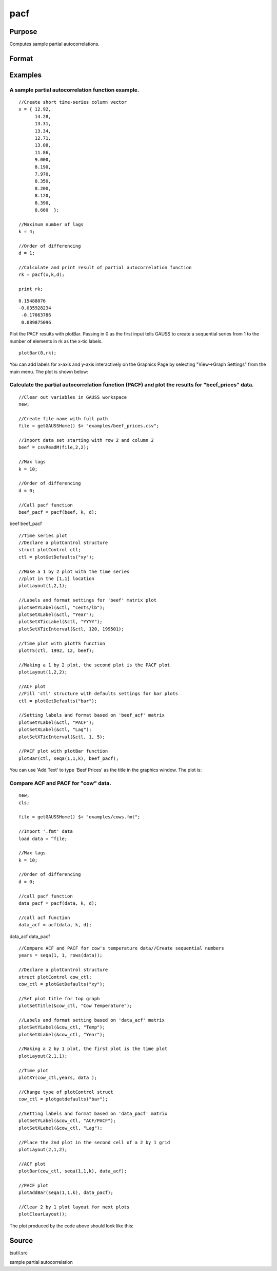 
pacf
==============================================

Purpose
----------------

Computes sample partial autocorrelations.

Format
----------------
.. function:: pacf(y, k, d)

    :param y: data.
    :type y: Nx1 vector

    :param k: maximum number of partial autocorrelations to compute.
        0 < k < N.
    :type k: scalar

    :param d: order of differencing.
        If only compute the autocorrelations from the original time series, then d equals 0.
    :type d: scalar

    :returns: rk (*Kx1 vector*), sample partial autocorrelations.

Examples
----------------

A sample partial autocorrelation function example.
++++++++++++++++++++++++++++++++++++++++++++++++++

::

    //Create short time-series column vector
    x = { 12.92, 
          14.28,
          13.31,
          13.34,
          12.71,
          13.08,
          11.86,
          9.000,
          8.190,
          7.970,
          8.350,
          8.200,
          8.120,
          8.390,
          8.660  };
    				
    //Maximum number of lags 
    k = 4;
    				
    //Order of differencing
    d = 1;	
    				
    //Calculate and print result of partial autocorrelation function											
    rk = pacf(x,k,d);
    				
    print rk;

::

    0.15488076 
    -0.035928234 
     -0.17063786 
     0.089875096

Plot the PACF results with plotBar. Passing in 0 as the first input tells GAUSS to create a sequential series from 1 to the number of elements in rk as the x-tic labels.

::

    plotBar(0,rk);

You can add labels for x-axis and y-axis interactively on the Graphics Page by selecting "View->Graph Settings" from the main menu. The plot is shown below:

::

    

Calculate the partial autocorrelation function (PACF) and plot the results for "beef_prices" data.
++++++++++++++++++++++++++++++++++++++++++++++++++++++++++++++++++++++++++++++++++++++++++++++++++

::

    //Clear out variables in GAUSS workspace
    new;
    
    //Create file name with full path
    file = getGAUSSHome() $+ "examples/beef_prices.csv";
    
    //Import data set starting with row 2 and column 2
    beef = csvReadM(file,2,2);
    
    //Max lags										
    k = 10;
    
    //Order of differencing
    d = 0; 
    
    //Call pacf function
    beef_pacf = pacf(beef, k, d);

beef
beef_pacf

::

    //Time series plot
    //Declare a plotControl structure 
    struct plotControl ctl;
    ctl = plotGetDefaults("xy");
    
    //Make a 1 by 2 plot with the time series
    //plot in the [1,1] location
    plotLayout(1,2,1);
    				
    //Labels and format settings for 'beef' matrix plot
    plotSetYLabel(&ctl, "cents/lb");
    plotSetXLabel(&ctl, "Year");
    plotSetXTicLabel(&ctl, "YYYY");
    plotSetXTicInterval(&ctl, 120, 199501);
    
    //Time plot with plotTS function
    plotTS(ctl, 1992, 12, beef);
    
    //Making a 1 by 2 plot, the second plot is the PACF plot
    plotLayout(1,2,2);
    
    //ACF plot
    //Fill 'ctl' structure with defaults settings for bar plots
    ctl = plotGetDefaults("bar");
    
    //Setting labels and format based on 'beef_acf' matrix 
    plotSetYLabel(&ctl, "PACF");
    plotSetXLabel(&ctl, "Lag");
    plotSetXTicInterval(&ctl, 1, 5);
    
    //PACF plot with plotBar function
    plotBar(ctl, seqa(1,1,k), beef_pacf);

You can use 'Add Text' to type 'Beef Prices' as the title in the graphics window. The plot is:

Compare ACF and PACF for "cow" data.
++++++++++++++++++++++++++++++++++++

::

    new;
    cls;
    					
    file = getGAUSSHome() $+ "examples/cows.fmt";
    
    //Import '.fmt' data 
    load data = ^file;
    					
    //Max lags
    k = 10;
    					
    //Order of differencing
    d = 0; 
    					
    //call pacf function
    data_pacf = pacf(data, k, d);
    					
    //call acf function
    data_acf = acf(data, k, d);

data_acf
data_pacf

::

    //Compare ACF and PACF for cow's temperature data//Create sequential numbers 
    years = seqa(1, 1, rows(data));
    											
    //Declare a plotControl structure 
    struct plotControl cow_ctl;
    cow_ctl = plotGetDefaults("xy");
    
    //Set plot title for top graph
    plotSetTitle(&cow_ctl, "Cow Temperature");
    		
    //Labels and format setting based on 'data_acf' matrix
    plotSetYLabel(&cow_ctl, "Temp");
    plotSetXLabel(&cow_ctl, "Year");
    
    //Making a 2 by 1 plot, the first plot is the time plot
    plotLayout(2,1,1);
    
    //Time plot
    plotXY(cow_ctl,years, data );
    
    //Change type of plotControl struct
    cow_ctl = plotgetdefaults("bar");
    						
    //Setting labels and format based on 'data_pacf' matrix 
    plotSetYLabel(&cow_ctl, "ACF/PACF");
    plotSetXLabel(&cow_ctl, "Lag");
    						
    //Place the 2nd plot in the second cell of a 2 by 1 grid
    plotLayout(2,1,2);
    
    //ACF plot
    plotBar(cow_ctl, seqa(1,1,k), data_acf);
    
    //PACF plot
    plotAddBar(seqa(1,1,k), data_pacf);
    
    //Clear 2 by 1 plot layout for next plots
    plotClearLayout();

The plot produced by the code above should look like this:

Source
------

tsutil.src

.. seealso:: Functions :func:`acf`

sample partial autocorrelation
